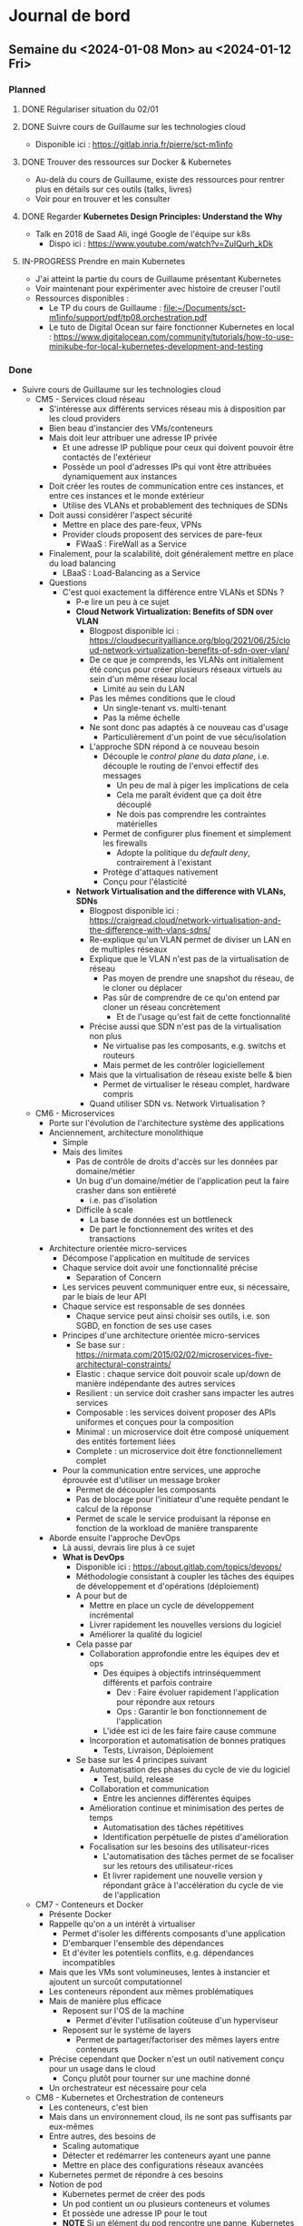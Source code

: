 #+TODO: TODO IN-PROGRESS DONE
#+ORG-IMAGE-ACTUAL-WIDTH: 500px

* Journal de bord
** Semaine du <2024-01-08 Mon> au <2024-01-12 Fri>
*** Planned
**** DONE Régulariser situation du 02/01
CLOSED: [2024-01-09 Tue 14:36]
**** DONE Suivre cours de Guillaume sur les technologies cloud
CLOSED: [2024-01-10 Wed 11:47]
- Disponible ici : https://gitlab.inria.fr/pierre/sct-m1info
**** DONE Trouver des ressources sur Docker & Kubernetes
CLOSED: [2024-01-10 Wed 13:49]
- Au-delà du cours de Guillaume, existe des ressources pour rentrer plus en détails sur ces outils (talks, livres)
- Voir pour en trouver et les consulter
**** DONE Regarder *Kubernetes Design Principles: Understand the Why*
CLOSED: [2024-01-11 Thu 15:57]
- Talk en 2018 de Saad Ali, ingé Google de l'équipe sur k8s
  - Dispo ici : https://www.youtube.com/watch?v=ZuIQurh_kDk
**** IN-PROGRESS Prendre en main Kubernetes
- J'ai atteint la partie du cours de Guillaume présentant Kubernetes
- Voir maintenant pour expérimenter avec histoire de creuser l'outil
- Ressources disponibles :
  - Le TP du cours de Guillaume : [[file:~/Documents/sct-m1info/support/pdf/tp08.orchestration.pdf]]
  - Le tuto de Digital Ocean sur faire fonctionner Kubernetes en local : https://www.digitalocean.com/community/tutorials/how-to-use-minikube-for-local-kubernetes-development-and-testing
*** Done
- Suivre cours de Guillaume sur les technologies cloud
  - CM5 - Services cloud réseau
    - S'intéresse aux différents services réseau mis à disposition par les cloud providers
    - Bien beau d'instancier des VMs/conteneurs
    - Mais doit leur attribuer une adresse IP privée
      - Et une adresse IP publique pour ceux qui doivent pouvoir être contactés de l'extérieur
      - Possède un pool d'adresses IPs qui vont être attribuées dynamiquement aux instances
    - Doit créer les routes de communication entre ces instances, et entre ces instances et le monde extérieur
      - Utilise des VLANs et probablement des techniques de SDNs
    - Doit aussi considérer l'aspect sécurité
      - Mettre en place des pare-feux, VPNs
      - Provider clouds proposent des services de pare-feux
        - FWaaS : FireWall as a Service
    - Finalement, pour la scalabilité, doit généralement mettre en place du load balancing
      - LBaaS : Load-Balancing as a Service
    - Questions
      - C'est quoi exactement la différence entre VLANs et SDNs ?
        - P-e lire un peu à ce sujet
        - *Cloud Network Virtualization: Benefits of SDN over VLAN*
          - Blogpost disponible ici : https://cloudsecurityalliance.org/blog/2021/06/25/cloud-network-virtualization-benefits-of-sdn-over-vlan/
          - De ce que je comprends, les VLANs ont initialement été conçus pour créer plusieurs réseaux virtuels au sein d'un même réseau local
            - Limité au sein du LAN
          - Pas les mêmes conditions que le cloud
            - Un single-tenant vs. multi-tenant
            - Pas la même échelle
          - Ne sont donc pas adaptés à ce nouveau cas d'usage
            - Particulièrement d'un point de vue sécu/isolation
          - L'approche SDN répond à ce nouveau besoin
            - Découple le /control plane/ du /data plane/, i.e. découple le routing de l'envoi effectif des messages
              - Un peu de mal à piger les implications de cela
              - Cela me paraît évident que ça doit être découplé
              - Ne dois pas comprendre les contraintes matérielles
            - Permet de configurer plus finement et simplement les firewalls
              - Adopte la politique du /default deny/, contrairement à l'existant
            - Protège d'attaques nativement
            - Conçu pour l'élasticité
        - *Network Virtualisation and the difference with VLANs, SDNs*
          - Blogpost disponible ici : https://craigread.cloud/network-virtualisation-and-the-difference-with-vlans-sdns/
          - Re-explique qu'un VLAN permet de diviser un LAN en de multiples réseaux
          - Explique que le VLAN n'est pas de la virtualisation de réseau
            - Pas moyen de prendre une snapshot du réseau, de le cloner ou déplacer
            - Pas sûr de comprendre de ce qu'on entend par cloner un réseau concrètement
              - Et de l'usage qu'est fait de cette fonctionnalité
          - Précise aussi que SDN n'est pas de la virtualisation non plus
            - Ne virtualise pas les composants, e.g. switchs et routeurs
            - Mais permet de les contrôler logiciellement
          - Mais que la virtualisation de réseau existe belle & bien
            - Permet de virtualiser le réseau complet, hardware compris
          - Quand utiliser SDN vs. Network Virtualisation ?
  - CM6 - Microservices
    - Porte sur l'évolution de l'architecture système des applications
    - Anciennement, architecture monolithique
      - Simple
      - Mais des limites
        - Pas de contrôle de droits d'accès sur les données par domaine/métier
        - Un bug d'un domaine/métier de l'application peut la faire crasher dans son entièreté
          - i.e. pas d'isolation
        - Difficile à scale
          - La base de données est un bottleneck
          - De part le fonctionnement des writes et des transactions
    - Architecture orientée micro-services
      - Décompose l'application en multitude de services
      - Chaque service doit avoir une fonctionnalité précise
        - Separation of Concern
      - Les services peuvent communiquer entre eux, si nécessaire, par le biais de leur API
      - Chaque service est responsable de ses données
        - Chaque service peut ainsi choisir ses outils, i.e. son SGBD, en fonction de ses use cases
      - Principes d'une architecture orientée micro-services
        - Se base sur : https://nirmata.com/2015/02/02/microservices-five-architectural-constraints/
        - Elastic : chaque service doit pouvoir scale up/down de manière indépendante des autres services
        - Resilient : un service doit crasher sans impacter les autres services
        - Composable : les services doivent proposer des APIs uniformes et conçues pour la composition
        - Minimal : un microservice doit être composé uniquement des entités fortement liées
        - Complete : un microservice doit être fonctionnellement complet
      - Pour la communication entre services, une approche éprouvée est d'utiliser un message broker
        - Permet de découpler les composants
        - Pas de blocage pour l'initiateur d'une requête pendant le calcul de la réponse
        - Permet de scale le service produisant la réponse en fonction de la workload de manière transparente
    - Aborde ensuite l'approche DevOps
      - Là aussi, devrais lire plus à ce sujet
      - *What is DevOps*
        - Disponible ici : https://about.gitlab.com/topics/devops/
        - Méthodologie consistant à coupler les tâches des équipes de développement et d'opérations (déploiement)
        - A pour but de
          - Mettre en place un cycle de développement incrémental
          - Livrer rapidement les nouvelles versions du logiciel
          - Améliorer la qualité du logiciel
        - Cela passe par
          - Collaboration approfondie entre les équipes dev et ops
            - Des équipes à objectifs intrinséquemment différents et parfois contraire
              - Dev : Faire évoluer rapidement l'application pour répondre aux retours
              - Ops : Garantir le bon fonctionnement de l'application
            - L'idée est ici de les faire faire cause commune
          - Incorporation et automatisation de bonnes pratiques
            - Tests, Livraison, Déploiement
        - Se base sur les 4 principes suivant
          - Automatisation des phases du cycle de vie du logiciel
            - Test, build, release
          - Collaboration et communication
            - Entre les anciennes différentes équipes
          - Amélioration continue et minimisation des pertes de temps
            - Automatisation des tâches répétitives
            - Identification perpétuelle de pistes d'amélioration
          - Focalisation sur les besoins des utilisateur-rices
            - L'automatisation des tâches permet de se focaliser sur les retours des utilisateur-rices
            - Et livrer rapidement une nouvelle version y répondant grâce à l'accélération du cycle de vie de l'application
  - CM7 - Conteneurs et Docker
    - Présente Docker
    - Rappelle qu'on a un intérêt à virtualiser
      - Permet d'isoler les différents composants d'une application
      - D'embarquer l'ensemble des dépendances
      - Et d'éviter les potentiels conflits, e.g. dépendances incompatibles
    - Mais que les VMs sont volumineuses, lentes à instancier et ajoutent un surcoût computationnel
    - Les conteneurs répondent aux mêmes problématiques
    - Mais de manière plus efficace
      - Reposent sur l'OS de la machine
        - Permet d'éviter l'utilisation coûteuse d'un hyperviseur
      - Reposent sur le système de layers
        - Permet de partager/factoriser des mêmes layers entre conteneurs
    - Précise cependant que Docker n'est un outil nativement conçu pour un usage dans le cloud
      - Conçu plutôt pour tourner sur une machine donné
    - Un orchestrateur est nécessaire pour cela
  - CM8 - Kubernetes et Orchestration de conteneurs
    - Les conteneurs, c'est bien
    - Mais dans un environnement cloud, ils ne sont pas suffisants par eux-mêmes
    - Entre autres, des besoins de
      - Scaling automatique
      - Détecter et redémarrer les conteneurs ayant une panne
      - Mettre en place des configurations réseaux avancées
    - Kubernetes permet de répondre à ces besoins
    - Notion de pod
      - Kubernetes permet de créer des pods
      - Un pod contient un ou plusieurs conteneurs et volumes
      - Et possède une adresse IP pour le tout
      - *NOTE* Si un élément du pod rencontre une panne, Kubernetes tue le pod entier
      - Pour créer pods, se basent sur des fichiers de description
        - À la *docker-compose*
    - Insiste sur le fait qu'il *ne faut pas utiliser un unique pod*
      - Pod peu gourmand, n'utilise qu'une fraction des ressources du noeud
      - Pod éphémère, peut être tué par Kubernetes de manière inopinée, sans sommation
    - À la place, *utiliser un groupe de pods identiques*
    - Notion de Controller
      - Kubernetes est un outil déclaratif
        - Users n'indiquent pas quelles commandes effectuer
        - Mais quel est l'état désiré
        - Kubernetes se charge de transitionner de l'état courant à cet état cible
          - [[file:img/kubernetes-reconciliation-loop.png]]
      - Propose plusieurs types de controllers
        - /Deployment/ a l'air d'être le controller "par défaut"
        - /StatefulSet/ pour les applications stateful
          - À la mort d'un pod, le recréé en réutilisant le même volume
        - /Job/ pour les tâches courtes
        - /DeamonSet/ pour que tous les noeuds matchant un critère démarre une instance d'un pod
          - Prend en compte les noeuds qui apparaissent au cours de la vie de l'application
        - Possibilité de créer de nouveaux controllers si besoin
      - Commandes existent pour manipuler directement les controllers
        - E.g. pour déployer une application
        - Étrangement, le niveau de granularité a l'air d'être sur l'image Docker et non pas le pod
      - Mais fonctionne aussi via des fichiers de description
      - Comment ça marche si application nécessitent de combiner plusieurs controllers ?
        - Un fichier unique ?
        - Ou un ensemble de fichiers de descriptions ?
    - Controllers incorporent des mécanismes supplémentaires
      - E.g. *Rolling Updates* : déploie progressivement de nouveaux pods se basant sur une nouvelle image puis interrompt les anciens pods
    - Kubernetes déploient aussi des Services
      - Sert de front-end pour les pods
      - Observe les pods pour déterminer à quel pod transmettre une requête
      - Se base pour cela sur un (des?) Selector(s)
        - Comment fonctionnent-ils ?
        - Possibilité/Besoin d'en faire des customs ?
    - D'un point de vue réseau
      - Communications entre containers se font via localhost
      - Communications entre pods (d'un même noeud) se font via les adresses IPs uniques des pods
      - Communications entre pod et service se font via l'adresse IP unique du service
      - Comment un container découvre l'adresse IP d'un pod/du service ?
    - Précise que Kubernetes ne repose sur le runtime Docker depuis sa v1.20
      - Utilise toujours les images Docker
      - Mais utilise un (des?) runtime(s) plus efficaces et standardisés
      - Quid des volumes et networks ?
        - Ne reposent pas du tout sur les solutions proposées par Docker ?
      - Est-ce que ça a un impact sur la façon de créer ses images Docker ?
- Réunion avec Guillaume le <2024-01-10 Wed>
  - Préparation
    - HS RH
      - A fait une demande de régularisation de congé pour le 02/01
      - A permis de détecter quelques problèmes
        - Personne qui valide mes demandes de congés
        - Jours reportés de l'an dernier
    - Technologies Cloud
      - Suivi le cours jusqu'au CM sur l'orchestration
        - M'a permis de revoir les bases
          - I/P/SaaS
            - Un peu de mal à délimiter PaaS
          - Infrastructures et Services
            - Ne connaissais pas OpenStack
            - Et que certaines organisations mettaient en place leur cloud privé
            - Par contre, est-ce qu'on retrouve les mêmes outils dans le fog ?
              - Ou est-ce trop gourmand ?
          - Services de stockage
            - Les SGBDs relationnels sont si peu adaptés au cloud ?
            - Pas trop creusé le sujet, mais j'entendais parler de NewSQL
      - Commence à expérimenter avec k8s
        - Installé minikube sur ma machine
        - En train de parcourir les tutos sur créer cluster, déployer simple application web
        - Et d'apprendre les concepts (Pods, Nodes, Services, Deployment...)
        - Curieux du fonctionnement du Control Plane pour qu'il ne soit pas un SPOF
        - Surpris que k8s soit pas un environnement unique, mais une multitude de distribution
          - Ai vu qu'il y a des distribs faites pour l'IoT : k3s, k0s
      - As-tu des ressources que tu conseilles, notamment sur Docker & Kubernetes ?
        - Understanding Docker/Kubernetes in a visual way par Aurélie Vache
    - Observatoires
      - Consulté le site d'Ammar sur les résultats de son questionnaire
        - Et débriefé avec lui
      - M'a permis de constater la grande hétérogénéité des observatoires
        - Source d'énergie, réseau disponible, etc.
      - Quels sont nos objectifs ?
        - À qui on s'adresse ?
        - Quelles sont nos contraintes ?
      - Ammar m'a parlé d'OZCAR et m'a linké un article
        - Prévois de le lire pour mieux comprendre les enjeux des observatoires
  - Notes
    - Deployment
      - Outil de base de k8s
    - Peut associer un Service LoadBalancer à un Deployment
    - k8s se focalise sur l'état desiré et l'état observé
      - Enregistre dans BDD l'état désiré
      - Puis observe son état
        - Outil de monitoring souvent ajouté : Prometheus
    - Voir du côté de Vagrant
      - Infrastructure as Code
        - Décrit l'infrastructure que l'on souhaite déployer via des services Cloud
      - Vagrant est l'équivalent local
        - Utilisé dans LivingFog
      - Permet de déployer Kubernetes et consorts
    - Observatoires
      - Nous nous intéressons aux observatoires
        - Isolés
        - Variétés de capteurs
        - Variétés d'utilisateurs
        - Contraintes sur énergie et bande-passante
      - Mais aurons quand même grande hétérogénéité
        - Type de tâches
        - Volume de données
      - Sujet à considérer est la problématique du changement
        - Comment accompagner les scientifiques dans l'adoption de la solution que l'on va proposer ?
        - P-e voir avec les ingés du service d'hydrologie pour déployer nos essais
          - Ont mis en place un petit observatoire au niveau du ruisseau
            - Avec capteurs
            - Et autres ?
- Régulariser situation du 02/01
  - A envoyé une demande de régularisation
  - Sur les conseils de Myriam, en a profité pour notifier des problèmes de
    - Personne qui valide mes demandes de congés
    - Jours reportés de l'an dernier
  - Demande a été traitée
- Prendre en main Kubernetes
  - Plutôt que de faire tourner l'environnement kubernetes en complet sur sa machine
  - Semble plus commun d'utiliser un outil pour virtualiser le cluster et les différents composants de k8s
  - Plusieurs outils existent
    - minikube : https://github.com/kubernetes/minikube
      - Outil dev par l'équipe de k8s
    - kind : https://github.com/kubernetes-sigs/kind
      - Outil dev par l'équipe de k8s
      - Conçu initialement pour tester k8s
      - Indiqué comme pouvant être aussi utilisé pour le dev d'applis locales
  - Plusieurs blogposts font des comparaisons entre ces outils
    - https://www.blueshoe.io/blog/minikube-vs-k3d-vs-kind-vs-getdeck-beiboot/
    - https://shipit.dev/posts/minikube-vs-kind-vs-k3s.html
    - https://alperenbayramoglu2.medium.com/simple-comparison-of-lightweight-k8s-implementations-7c07c4e6e95f
    - Pour prendre en main k8s, les différentes options semblent se valoir
      - [[file:img/kubernetes-distrib-comparaison.png]]
  - Je croyais que k8s était un logiciel/environnement unique
  - Mais il semble y avoir une multitude de distributions différentes
    - Notamment des distribs conçues pour/orientées IoT & Edge
    - K3s : https://github.com/k3s-io/k3s
    - MicroK8s : https://github.com/canonical/microk8s
  - Pour démarrer, suis le tuto : https://www.digitalocean.com/community/tutorials/how-to-use-minikube-for-local-kubernetes-development-and-testing
    - Quelques difficultés à la première étape
      - minikube plantait silencieusement
      - Ajouter l'option /--driver=docker/ a permis de dépasser l'erreur rencontrée
        - Ai ajouté l'option à ma config par défaut
          - minikube config set driver docker
    - Ai pu suivre le reste du tuto sans erreurs
    - Pas trop compris les points suivants
      - kubectl create deployment web --image=gcr.io/google-samples/hello-app:1.0
        - Permet de créer un deployment nommé web en utilisant l'image passée en option
        - Mais c'est quoi un deployment ?
        - Options notables de la commande create deployment
          - --replicas=X : permet d'indiquer un nombre de replicas initial
          - --port=Y : permet d'exposer le port donné
        - C'est créé sur un ou plusieurs noeuds ?
      - kubetcl expose deployment web --type=NodePort --port=8080
        - Permet de créer un service qui expose la ressource demandée
        - À quoi correspondent les options --type et --port ?
        - --port
          - Le port sur lequel écoute l'application du ou des pods
          - Des pods ou des noeuds ?
        - --type
          - Le type de service qui va être créé
          - Ici, je suppose que c'est un service simple qui se contente de faire du port forwarding
          - Plus d'infos ici : https://kubernetes.io/docs/concepts/services-networking/service/#type-nodeport
          - Cette page précise qu'on peut aussi passer comme valeur LoadBalancer
          - Permet de provisionner un load balancer fournit par le cloud provider
          - Quid dans minikube ?
            - Le tuto de k8s le fait faire
            - Pas d'erreur reportée, service fonctionnel
  - Passe maintenant à : https://kubernetes.io/docs/tutorials/kubernetes-basics/
    - Cluster
      - Ensemble composé de Nodes et du Control Plane
      - Node
        - Machine, potentiellement virtuelle, qui sert de worker pour l'application
        - Va faire tourner des Pods
        - Chaque noeud possède un Kubelet
          - Agent qui gère le noeud et sa communication avec le Control Plane
      - Control Plane
        - Orchestrateur qui gère la maintenance de l'état de l'application, son passage à l'échelle et ses rolling updates
        - Quelles garanties sont offertes par le Control Plane ?
          - Est-il distribué ? Comment fonctionne-t-il ? Quel impact sur son comportement en cas de panne d'une des répliques ?
    - Deployment
      - Permet de décrire l'état souhaité
      - Un Deployment Controller, géré par le (faisant partie du ?) Control Plane, va ensuite monitorer l'état de l'application et instancier/retirer des Pods au besoin pour obtenir l'état souhaité
    - Le tuto fait remarquer que, au moment de lancer une application, on a un seul Node de disponible
      - Le Node qui fait aussi tourner le Control Plane
    - On peut cependant lancer une application
      - Celle-ci tournera alors sur le même Node que le Control Plane
    - Me paraît mieux de modifier le setup de base pour avoir plusieurs noeuds
      - Au moins 2, le Control Plane et un Worker
      - Pour cela, suis tutos :
        - https://minikube.sigs.k8s.io/docs/tutorials/multi_node/
        - https://medium.com/cloudnloud/how-to-minikube-with-multi-node-setup-1159006fc80e
      - Commandes
        - Créer cluster : minikube start --nodes=2
        - Ajouter Node à cluster existant : minikube node add
          - À voir comment on précise à quel cluster on ajoute ce Node
      - Semble y avoir un problème avec le driver par défaut pour les Volumes dans un cluster multi-nodes
        - https://minikube.sigs.k8s.io/docs/tutorials/volume_snapshots_and_csi/
        - Voir ce que cela implique et corriger si besoin
      - Minikube m'a aussi affiché un warning lors de l'ajout du Node
        - Cluster was created without any CNI, adding a node to it might cause broken networking.
        - Voir ce que cela implique et corriger si besoin
- Trouver des ressources Docker & Kubernetes
  - Guillaume m'a passé le livre *Understanding Kubernetes in a visual way* par Aurélie Vache
  - Elle a aussi fait une série de vidéos sur le sujet :
    - https://www.youtube.com/watch?v=a1Uwoq1Yv6U&list=PLmw3X80dPdlzksg6X9s23LEkLMWFGGUn5
  - Aussi trouvé les vidéos suivantes qui ont l'air pertinentes
    - *Kubernetes Design Principles: Understand the Why* : https://www.youtube.com/watch?v=ZuIQurh_kDk
    - *Kubernetes Explained in 6 Minutes | k8s Architecture* : https://www.youtube.com/watch?v=TlHvYWVUZyc
  - Me parait un bon début
- Discussion avec Éric Poiseau et Olivier Sentieys
  - En réponse au mail de Guillaume informant les autres membres du projet SmartOps, Éric m'a proposé de passer le voir
  - Il m'a présenté le SED et s'est occupé de quelques démarches
    - Ajout à la mailing list ingedev
    - Ajout au mattermost devel
    - Ajout au groupe gitlab SmartSense
    - Présentation rapide de l'AGOS
  - A insisté sur le fait que je passe le voir si je rencontre des difficultés ou ai besoin d'un avis extérieur
  - M'a ensuite présenté à Olivier Sentieys
    - Pensais qu'il était basé à Lannion
    - Mais semble être revenu à Rennes
    - Seul Mickael Le Gentil est basé à Lannion donc
  - M'ont parlé du projet SmartSense
  - Présenté les capteurs SmartSense
    - Carte sur laquelle les capteurs sont branchés
    - Interfacée avec une Raspberry Pi (version 3 si j'ai bien suivi)
      - Permet d'avoir un peu de moyen de calculs localement
      - Et appliquer des traitements sur les données avant de les remonter
      - Notamment, plutôt que de transmettre le flux vidéo/audio
      - Peut traiter ces flux pour remonter des métriques telles que présence de personnes dans la salle, nombre de personnes, type de sons identifiés
      - Permet ainsi de préserver l'anonymat et de limiter l'usage de bande-passante
    - Branché sur secteur pour l'alim électrique
    - Connecté en ethernet pour remonter les données
    - Existe une version adaptée pour l'extérieur
      - Fonctionne sur batterie
      - Et stocke les données collectées sur carte SD, à récupérer manuellement
  - Montré https://co2.irisa.fr/
    - Permet de suivre l'évolution de métriques remontées par les capteurs SmartSense d'une salle donnée
      - e.g. taux de CO2, la température
    - Surprenamment, n'interroge pas la BDD
    - Mais récupère et présente les métriques seulement à partir de l'instant T
    - N'a plus trop l'air de fonctionner
      - Affiche les données à un instant donné au moment où j'accède à l'application
      - Mais n'a pas l'air de récupérer/d'afficher de nouvelles données si je reste sur la page
        - Temps réel ? Fréquence d'échantillonnage ?
      - Plus troublant, la date donnée par le capteur SmartSense est incorrecte
        - [[file:img/2024-01-11-screen-co2-irisa.png]]
      - Et n'a pas l'air de s'actualiser régulièrement
      - Une slide de l'ADT mentionne que les données collectées sont transmises à une time series DB, InfluxDB
    - Est-ce que ça ne pose pas de problème d'avoir des données estampillées incorrectement ?
    - J'ai rien dit
    - En me reconnectant sur le site, je suis tombé sur une salle dans laquelle il y avait une réunion au même moment
    - J'ai ainsi pu faire les capteurs en cours de fonctionnement
      - [[file:img/2024-01-11-screen-2-co2-irisa.png]]
    - L'interface affiche ainsi les nouvelles entrées
      - Une mesure toutes les 20s semblerait
    - Les capteurs sont donc inactifs entre les réunions ?
      - Comment cela fonctionne ?
  - Montré https://smartsense-gest.inria.fr/
    - A l'air d'être une interface de gestion des capteurs
    - M'ont créé un compte, mais ne dispose d'aucun droit
  - Premières pistes de travail concernant SmartSense
    - Rencontrer Guillermo Andrade-Barroso
      - Ingénieur du SED qui a été impliqué de manière plus importante dans le projet SmartSense
      - Aura probablement une meilleure compréhension des différents repos qui composent le projet
        - De leur fonction, état et pistes de travail
    - Une piste déjà identifiée consiste en l'ajout du support du WiFi aux capteurs SmartSense
      - Permettrait dans un contexte en extérieur de transmettre les données
      - Et de me faire découvrir le système
    - Puis voir pour faire interagir les capteurs SmartSense avec la plateforme LivingFog
- Regarder *Kubernetes Design Principles: Understand the Why*
  - Pourquoi k8s ?
    - Souhaite déployer des conteneurs sur noeuds
    - Méthode traditionnelle consiste à se log en SSH sur la machine et exécuter la commande
    - Mais doit ensuite vérifier que tout se déroule correctement
      - Conteneur n'a pas crash
      - Noeud n'a pas crash
      - Connexion SSH a bien fonctionné
    - Besoin d'un outil de monitoring pour cela
    - Et de mécanismes de catch up pour gérer tous ces edge cases
    - Rejoint ce que m'expliquait Guillaume
      - Se retrouve avec une base de code complexe & lourde pour gérer tous les scénarios étranges
  - Approche déclarative
    - Permet en tant qu'user de ne plus se complexifier la tâche avec le "comment"
    - Se concentre juste sur le "quoi", l'état désiré
    - Et l'outil est en charge de réaliser ce "quoi", de mettre en place cet état
  - Pourquoi approche déclarative ?
    - Auto-recovery
      - Si une panne survient, c'est k8s qui est en charge de détecter la panne et de re-converger vers l'état désiré
      - Sans que l'user soit concerné/impliqué dans le "comment"
  - Comment déployer les containers ?
    - Approche naïve est que le Control Plane, à partir de la description de l'état désiré
      - Choisisse un noeud adapté
      - Commande à ce noeud de démarrer le container
    - Reproduirait le pattern qu'on aurait avec l'approche impérative
      - Control Plane devrait alors monitorer et incorporer des mécanismes de catch up en cas de défaillance
  - Pour éviter cela, ré-utilise une approche déclarative en interne
    - Control plane définit l'état désiré de chaque noeud
    - Chaque composant (les noeuds, le scheduler...) va alors oeuvrer pour converger vers l'état indiqué
    - Approche nommée Level Triggered (vs. Event Triggered)
      - Event Triggered : approche event-based
        - Les composants réagissent aux events propagés pour déterminer leurs actions
        - Si un composant a eu une défaillance et a manqué un event, doit mettre en place un mécanisme pour lui re-propager cet event
      - Level Triggered : approche par niveaux
        - Events font progresser de niveau
        - Niveau mis à disposition des composants
        - C'est à partir de son niveau courant et du niveau désiré qu'un composant détermine ses actions
    - Permet de concevoir un système plus simple et robuste
    - Clame cependant qu'aucun composant n'est un SPOF dans ce système
      - Quid du Control Plane ?
      - C'est lui qui conserve l'état désiré du système
      - Et qui reçoit/gère les demandes de MàJ de l'état
        - e.g. scheduler a décidé du noeud qui allait être responsable d'un pod donné
      - Comment il ne peut pas être un SPOF ?
    - Justifie cela de la manière suivante
      - Si le Control Plane rencontre une panne
      - Les différents composants du système continueront à tourner à partir des dernières informations obtenues sur l'état désiré
      - Si un autre composant a une panne
      - Le reste du système continue de fonctionner de manière indépendante
    - Curieux de la charge de travail du Control Plane et du Scheduler
      - Et de l'impact d'une panne du Scheduler
    - Cette approche permet aussi de faciliter l'ajout d'add-ons/l'implémentation de composants customs
      - Doit juste interagir avec le Control Plane pour mettre à jour le niveau comme souhaité
  - Comment fournir les secrets et autres données de config à l'application ?
    - L'API k8s fournit plusieurs objets pour représenter ces données
    - L'API étant transparente, peut modifier son application pour fetch ces données
    - Mais quid des applications legacy qui récupèrent ces données via un fichier ou des variables d'env depuis des temps immémoriaux ?
    - k8s permet de fournir ces données aux pods sous la forme de fichiers ou de variable d'env
  - Comment sont gérés les volumes distants ?
    - i.e. volumes fournis par des services cloud
    - Renseigné directement dans la définition du pod
    - Une fois que le pod schedulé pour un node, le storage controller vérifie si le volume indiqué est attaché au node
      - Effectue les démarches nécessaires si besoin
    - Et MàJ l'état du node
    - Mais c'est une erreur de référencer le type de stockage directement dans la config du pod
      - Pod plus portable, vendor-locked
    - Ont mis en place des abstractions pour répondre à ce problème
      - PersistentVolume et PersistentVolumeClaim
      - Référence une claim dans la config d'un pod
      - Une Claim est un objet k8s aussi
        - Décrit les caractéristiques du volume demandé
        - e.g. accès read-only/rw, type de stockage
      - Et un Controller, le Persistent Volume Controller se charge d'allouer un volume correspond aux besoins par rapport aux services disponibles
  - Pourquoi rendre l'application portable ?
    - Permet de découpler le dev de l'application du cluster/service cloud sur lequel elle va tourner
    - Fait la comparaison suivante : k8s, c'est comme un OS pour les applications distribués
      - Permet de ne plus se soucier lors du dev d'une appli distribué de l'environnement dans lequel cette dernière va tourner
** Semaine du <2024-01-03 Wed> au <2024-01-05 Fri>
*** Planned
**** DONE Installer logiciels
CLOSED: [2024-01-03 Wed 14:39]
- Emacs, VSCode, Git, Docker
**** DONE Configurer Org-mode
CLOSED: [2024-01-03 Wed 14:39]
**** DONE Résoudre problème ethernet
CLOSED: [2024-01-04 Thu 14:09]
- Semblerait que la connexion ethernet échoue à mon bureau
- Trouver et corriger du problème
**** DONE Consulter résultats questionnaire de Ammar
CLOSED: [2024-01-04 Thu 16:37]
- Ammar a produit et envoyé un questionnaire aux gestionnaires d'observatoires d'environnements naturels
  - Afin de comprendre l'existant, leurs usages et besoins
- Disponible ici : https://survey-results.kazem.fr/protected-routes/survey_stats
- Consulter cette ressource pour en apprendre plus sur l'existant et les problèmes rencontrés par les gestionnaires d'observatoires
  - Permettrait ensuite d'en discuter avec Ammar
**** DONE Apprendre raccourcis clavier de Fedora
CLOSED: [2024-01-05 Fri 07:57]
- Ouvrir terminal
- Gérer bureaux virtuels
  - Se déplacer entre bureaux
  - Déplacer applications entre bureaux
- Augmenter/Diminuer volume
- Mettre en veille
- Prendre en screenshot une zone de l'écran
**** IN-PROGRESS Suivre cours de Guillaume sur les technologies cloud
- Disponible ici : https://gitlab.inria.fr/pierre/sct-m1info
**** IN-PROGRESS Régulariser situation du 02/01
**** TODO Trouver des ressources sur Docker & Kubernetes
- Au-delà du cours de Guillaume, existe des ressources pour rentrer plus en détails sur ces outils (talks, livres)
- Voir pour en trouver et les consulter
*** Done
- Installer logiciels
  - Emacs & Git étaient déjà installé
  - A ajouté le repo officiel pour Docker
  - VSCode, c'était un fichier à installer
- Configurer Org-mode
  - Pour org-mode, je suis retourner lire la page de Martin sur la méthodo :
    - https://people.irisa.fr/Martin.Quinson/Research/Students/Methodo/
  - Il y parle de spacemacs, une configuration préfaite d'emacs
    - https://www.spacemacs.org/
  - Je l'ai installé et fait son tuto
  - Un peu pertubante initialement puisque cette config combine les commandes de vim & celles d'emacs
  - À voir ce que cela donne à l'usage
- Réunion avec Guillaume <2024-01-03 Wed> à 15h00
  - Questions
    - Par où commencer ?
      - Documents à lire ?
      - Code ?
    - Comment communiquer ?
      - Mattermost ?
  - Notes
    - Olivier s'intéresse aux capteurs Smartsense
    - Travaille avec Guillaume sur le projet Terra Forma
    - Projet coordonné par membre du département de géo-sciences de l'univ de Rennes
    - Majorité des membres du projet sont non-informaticiens, étudient les sciences de l'environnement
    - Intéressés par des observatoires de l'environnement naturels
    - Délimitent des territoires intéressants et les équipent de capteurs intelligents
    - Solution de base nécessite de récupérer les données sur le terrain après temps de collecte
      - Mais sujets de recherche peuvent nécessiter de traiter les données régulièrement
      - Mais territoires pas forcément accessibles
      - Mettent donc des stations de calculs au sein des environnements
    - Mais stations de calculs existantes répondent pas au besoin
      - Généralement propriétaires
      - Ne permettent que l'archivage des données et la transmission à un cloud
      - Souhaiteraient mettre en place leurs propres applications
        - Déclencher des actions (mettre en route capteurs, changer fréquence d'échantillonnage...) suite à un évenement en temps réel
        - Faire tourner des modèles de l'environnement et les comparer aux données réelles pour les valider/invalider
          - Et potentiellement évaluer l'état de l'environnement si on joue sur un de ces paramètres
      - Mais les solutions ne le permettent pas
    - Utilisation de plateformes de calcul en milieu naturel isolés posent des questions
      - Où trouver l'énergie pour les alimenter ?
        - Solaire probablement, mais s'agit d'une ressource intermittente (jour/nuit, été/hiver)
      - L'énergie étant limitée, comment adapter les traitements en fonction de la quantité à disposition (allumer/éteindre capteurs) ?
      - Comment relancer la plateforme si à court de jus momentanément ?
    - Ammar travaille sur ces problématiques
      - A rencontré et fait un questionnaire à l'attention des gestionnaires d'observatoires
        - Sur l'existant, leurs besoins, leurs attentes
      - Aurait récupérer et mis en forme les résultats de ce questionnaire
      - Voir avec lui à ce sujet
    - En ce qui me concerne, but du projet est de prendre en main la plateforme LivingFog
      - Plateforme développée par plusieurs doctorant-es
        - Probablement pas parfait d'un point de vue technique
        - Mais de la doc existe (livrables pour projet européen, doc technique)
      - A été déployée à Valence dans le cadre d'un hackathon
        - Consistait à proposer des applis de smart city (application de suivi de l'ensablement du port, application de détection de la fréquentation des différentes activités proposées)
        - Résultats très satisfaisants semblerait
      - But est d'évaluer cette plateforme pour notre nouvel usage
        - De déterminer ce qui nous intéresse et non
        - De virer ce qui nous est inutile
        - De consolider ce qui existe et intéressant pour nous
        - Et de l'adapter à notre usage
    - LivingFog repose sur la techno LoRaWAN pour la communication
      - Pratique pour échanger à longue distance en utilisant peu d'énergie
      - Mais faible bande-passante
      - Et qui pose des contraintes supplémentaires
        - Capteurs envoient les données à des gateways qui relaient les messages
        - Mais pas d'association entre capteurs et gateways
          - Les messages sont donc dupliqués
        - La déduplication des messages est effectuée de manière centralisée
      - Des gens de Terra Forma se penchent dessus, nous, on ne va pas se concentrer dessus
    - On va plutôt se pencher sur la partie cluster
      - Utilise des clusters de raspberry
      - Fait tourner kubernetes dessus pour gérer un ensemble d'applications sur un cluster
        - Existe des versions allégées de kubernetes k3s pour cluster de raspberry
    - Première étape est donc de monter en compétence sur les technos correspondantes
    - Guillaume a un cours sur les technos Cloud
      - Va m'y donner accès pour que je le suive et que je monte en compétence là-dessus
    - Creuser plus particulièrement Docker & Kubernetes
- Résoudre problème ethernet
  - Guillaume m'a explique que les prises Ethernet ne sont pas toutes rattachées au même réseau
  - Peut être nécessaire de changer la prise sur laquelle je suis branché
  - Cela n'a rien changé
  - Après discussion avec les membres de la DSI, m'ont dit d'ouvrir un ticket pour qu'ils affectent en dur l'adresse mac du dock à ma machine
  - Ça a résolu mon problème de connexion
- Suivre cours de Guillaume sur les technologies cloud
  - CM1 - Introduction au Cloud
    - Pour offrir un service plutôt qu'un produit, nécessité d'une infrastructure
    - Cloud offre plusieurs bénéfices aux users
      - Comparé à un système traditionnel, permet de déléguer la gestion de l'environnement au provider
      - Permet d'utiliser uniquement les ressources dont l'on a besoin à un instant T
        - Et non pas perpetuellement les ressources dont l'on a besoin pour tenir la charge lors des pics d'activité
      - Permet donc de scale de manière flexible en fonction des besoin
    - Différences entre IaaS, PaaS et SaaS
      - [[file:img/iaas-paas-saas.png]]
      - IaaS
        - Provider ne fournit que les machines virtuelles
        - C'est aux users de setup leurs machines à partir de l'install de l'OS
      - PaaS
        - Ici la machine est déjà installée
        - Il ne reste plus qu'à installer son ou ses applications
      - SaaS
        - Ici, aucune installation nécessaire
        - On souscrit directement une instance de l'application désirée
    - Mentionne que certaines entreprises créent leur propre cloud privé
      - Détaillé par : https://www.datamation.com/cloud/private-vs-public-cloud/
    - Cloud public
      - Cloud tel que je l'imagine et connais
      - Géré par un provider
      - Les entreprises ont recours à ses services et se "contentent" de l'utiliser
    - Cloud privé sur site
      - L'entreprise recrée un cloud chez elle
        - Data-center, machines, gestion
      - Pour cela, peut reposer sur des outils mis à disposition par les cloud providers ou des projets OS (OpenStack)
      - Offre la confidentialité et souveraineté des données
      - Mais en échange, introduit
        - Une charge de travail (setup et manage le cloud)
        - Des coûts à priori (data center, machines)
        - Une limitation de la scalability (doit acheter des machines supplémentaires lorsque atteint la charge limite)
    - Cloud privé hébergé
      - Possible aussi de demander à un provider de s'occuper de notre cloud privé
      - Caractéristiques similaires à un cloud public
        - Même si nécessite plus de préparations et de coûts en amonts qu'une offre publique
      - Mais permet de reposer sur des machines dédiées à notre usage, offrant ainsi sécurité et confidentialité
    - Majorité des entreprises ont un usage hybride entre cloud public et privé
      - [[file:img/usage-cloud.png]]
    - Et rien n'empêche d'utiliser plusieurs clouds d'un même type
      - Pour silo-er les apps, avoir de la redondance en cas de panne d'un provider
    - Questions
      - Un peu de mal à formaliser le PaaS et ce qu'il comprend
        - Je vois ça comme une machine avec déjà son OS de setup
        - Il ne reste plus qu'à installer son application
        - Mais le cours mentionne la couche middleware
        - Qu'est-ce qu'elle couvre et peut offrir comme services ?
          - Mention de DBs et frameworks HPC
  - CM2 - Virtualisation
    - Définition
      - Un logiciel qui imite un appareil physique
      - Fournit au moins les mêmes fonctionnalités
      - Utilise une interface identique
    - Avantages
      - Peut être créé et supprimé à la volée
      - Peut être facilement modifié/configuré
      - Peut proposer des fonctionnalités supplémentaires à la version physique
    - Exemples
      - Clavier virtuel
      - Disque virtuel
      - Système de stockage virtuel (NAS, SAN)
        - Un peu de mal à piger la différence entre ces technos
      - Réseau virtuel (VLAN, SDN)
      - Machine virtuelle
      - Conteneur
    - Remarques
      - Slide 8, opération /take snapshot/ : c'est pas /head = new_snapshot/ plutôt ?
        - Ou /head = empty/ plutôt ?
  - CM3 - Infrastructures cloud VM-based
    - Porte principalement sur la description de l'architecture système d'un cloud
    - Prend pour cela comme exemple OpenStack
      - Se base sur la présentation qui en est faite lors de la *Cloud Architect Alliance #15*
      - Disponible ici : https://www.slideshare.net/alessandrovozza/cloud-architect-alliance-15-openstack
    - Globalement, une multitude de différents services
      - [[file:img/2015-open-stack-architecture.png]]
    - Chacun ayant son rôle et ses responsabilités
      - E.g. Keystone
        - Service d'authentification et d'autorisation
        - Fournit aussi la liste des autres services
    - Composants autonomes, pouvant être indépendamment répliqués pour répondre aux besoins (charge, disponibilité...)
  - CM4 - Services cloud de stockage
    - Présente les différents types de service de stockage offerts par les cloud providers
    - Object storage
      - Niveau de granularité est le fichier
      - Permet de créer,lire et supprimer des fichiers
      - Mais pas de les modifier
        - Les fichiers sont donc immuables
      - E.g. Amazon S3 (Simple Storage Service)
    - Block storage
      - Niveau de granularité est le volume, i.e. des partitions disques virtuelles
      - Permet de créer, modifier les caractéristiques (taille, type de stockage), et d'attacher des volumes aux VMs
      - E.g. Amazon EBS (Elastic Block Store)
      - Propose généralement services supplémentaires
        - Snapshotting, et sauvegarde/réplication des snapshots effectuées
    - Relationnal storage
      - Indique qu'on peut démarrer et gérer son propre SGBD relationnel sur une VM
      - Mais que les cloud providers proposent directement des services de BDDs relationnelles
      - Insiste cependant sur les limites de ce type de système
        - Ne tolèrent pas les partitions réseaux généralement
        - Deviennent soit indisponible, soit incohérente de manière non-maitrisée
    - NoSQL storage
      - Présente les bases de données NoSQL
      - Précise qu'elles ont été conçues pour les besoins des applications cloud, notamment
        - Scalable, i.e. supporter un dataset de très grande taille et une charge importante
        - Elastic, i.e. faciliter l'ajout & la suppression d'instances à la volée
        - Partition tolerant
      - Détaille ensuite différents SGBDs NoSQL
        - DynamoDB (KV-Store)
        - MongoDB (Document-based)
        - Apache Cassandra (Column-based)
    - Remarques
      - Je sais pas si Guillaume mentionne la vague NewSQL dans la partie sur les services de SGBDs relationnels
        - Mais le constat est peu élogieux sous la forme actuelle
        - Est-ce que les SGBDs relationnels sont si inadaptées aux applications distribuées ?
          - Notamment, les systèmes appartenant à la vague NewSQL ne sont pas partition tolerant ?
        - Peut aussi s'intéresser à ce qui se fait du côté de ElectricSQL
- Régulariser situation du 02/01
  - J'ai essayé de déposer mon jour de congé pour le 02/01 le <2024-01-04 Thu>
  - Mais Casa m'empêche de le faire car la date est antérieure à la date du jour
  - À voir au retour de l'assistante d'équipe
- Consulter résultats questionnaire de Ammar
  - Résultats obtenus via 59 réponses (17 complètes, 42 incomplètes), couvrant 25 observatoires
  - Systèmes existants
    - Sources d'énergie
      - Principalement du solaire et de la batterie
      - Comment les observatoires gèrent-ils les limites de ces sources (nuit, batterie vide...) ?
      - Mentionne une source "Autres", des exemples ?
    - Techniques de communication
      - Principalement via mémoire interne (?) et 4G
        - Qu'est-ce qu'on entend par mémoire interne ?
        - C'est pas trop coûteux la 4G ?
    - Équipement info sur site
      - 47% déclarent que les observatoires incluent de l'équipement info en plus des capteurs
      - On a une idée du type d'équipement ?
    - Nombre de capteurs par site
      - La majorité des sites est regroupée (gausienne) dans les tranches 10-20, 20-50 et 50-100
    - Utilisation des données par des /operational players/
      - C'est quoi ?
    - Détection d'évènements automatique
      - Peu de détection automatique (17,65%), et encore moins de réponse automatique (29,41%)
      - À quoi sert la détection sans réponse ?
      - Exemples de réponse ?
    - Pré-processing sur site
      - Peu répandu (29,41%)
      - À quoi sert ce pré-processing ?
      - Les données invalides détectées lors de ce pré-processing sont généralement supprimées (81,82%)
      - Choix ou contrainte ?
    - Détection automatique de capteurs défectueux
      - Seulement 5,88% de sites avec cette fonctionnalité
      - Que font-ils dans ce cas ? Coupure du capteur incriminé ?
  - Systèmes futurs
    - Ammar a abordé dans une seconde du questionnaire la question des systèmes futurs et des fonctionnalités désirées
    - Intégration de données extérieures
      - En plus des données collectées, une partie considérable des réponses montre un intérêt pour intégrer dans les données d'un site des données extérieures
      - Plusieurs provenances suggérées
        - Autres sites/observatoires (52,94%)
        - Services tiers, e.g. Météo France (76,74%)
        - Données manuelles (47,06%)
    - Monitoring de la santé du système
      - Les réponses au questionnaire montre un intérêt/besoin à ce sujet
      - Pistes indiquées
        - Intégrer des données d'autres sources pour aider la détection
          - Quelles données ?
          - Comment cela fonctionne ?
        - Notification
  - Questions globales
    - Les figures présentent-elles les résultats des observatoires des 17 réponses complètes uniquement ?
    - Y a-t-il différents niveaux de réponses aux questions "intéressé-e/non-intéressé-e" ?
      - Y a une différence entre vouloir "pourquoi pas" une fonctionnalité et avoir besoin d'une fonctionnalité
      - Cela peut avoir un impact sur les contraintes du système quand la fonctionnalité considérée est "intégrer des données de services tiers" ou "données en temps réel"
    - Quel est le but de ces observatoires ?
      - Est-ce qu'ils sont là pour simplement observer ?
      - Ou certains ont vocation à agir sur l'environnement observé en cas d'évènement (sécheresse, inondation...) ?
    - Y avait-il des questions libres à ce questionnaire ?
      - Ammar pose des questions sur des aspects précis des observatoires et définit des pistes d'améliorations de par son formulaire
      - Mais est-ce que d'autres aspects sont importants pour les gestionnaires d'observatoires et n'étaient pas abordés dans le questionnaire ?
  - Remarques
    - Choix des couleurs
      - L'utilisation du vert pour indiqué "non" me paraît non-intuitif
        - Une couleur proche du vert pour indiquer un résultat positif et une autre proche du rouge pour indiquer un résultat négatif me semble plus commun
    - Graphique sur l'âge des données collectées
      - L'unité me paraît pas super adaptée
  - Discussion
    - Source d'énergie
      - Batterie interne = piles
      - Mais nécessite tournée régulière pour la maintenance
        - Nécessaire de toute façon pour récupérer les données
    - Équipement IT
      - Ammar n'est pas convaincu qu'il y ait tant d'observatoires sans data logger
        - À creuser avec les gestionnaires d'observatoires
    - Operational Players
      - Organisations tierces, généralement services publiques, qui pourraient utiliser les données collectées par les observatoires pour leur tâche, e.g. alerter la population sur un risque d'inondation, de sécheresse
      - Mais l'utilisation des données des observatoires par les acteurs opérationnels n'est pas le but de tous les observatoires
    - Réponse automatique à un event
      - C'est 30% global, pas juste en réponse à la détection automatique
      - Y a des events manuels, e.g. le passage en hiver
    - Hétérogénéité des observatoires
      - L'ensemble des observatoires montre une grande hétérogénéité de leurs buts, contraintes et besoins
        - Certains ont accès à la 4G, au réseau électrique
      - Tous ne nous intéressent pas dans le cadre de ce projet
      - But du questionnaire est d'identifier les observatoires auxquels nous pouvons apporter quelque chose
** Backlog
*** TODO Lire *OZCAR: The French Network of Critical Zone Observatories*
- Ammar m'a recommandé cet article pour en apprendre plus sur les observatoires et leurs buts
- Le consulter
*** TODO Utiliser un driver pour Volume adapté aux clusters multi-nodes
- La page tuto de k8s indiquant comment lancer un cluster multi-nodes mentionne un problème avec le driver pour Volume par défaut
  - https://minikube.sigs.k8s.io/docs/tutorials/multi_node/
- Renvoie à la page suivante :
  - https://minikube.sigs.k8s.io/docs/tutorials/volume_snapshots_and_csi/
- Voir si le problème est toujours d'actualité et si c'est bien la solution conseillée
*** TODO Adapter la configuration réseau pour clusters multi-nodes
- Lors de l'ajout du 2nd Node à mon cluster minikube, j'ai eu le warning suivant
  - Cluster was created without any CNI, adding a node to it might cause broken networking.
- Voir ce que cela signifie et ce que je dois modifier
*** TODO Déployer une application complexe avec k8s
- Les tutos que je suis pour le moment se contentent de déployer des applications simples
  - I.e. Un pod faisant tourner un nginx
- Pour apprendre correctement k8s, serait intéressant de déployer une application composée de
  - Serveurs d'applications, répliqués
    - Avec un load balancer pour répartir la charge
  - Interagissant avec une BDD
    - Elle aussi répliquée ?
- Cela permettrait de creuser
  - La configuration et le déploiement de pods différents
  - Les interactions entre ces pods, potentiellement sur des noeuds différents
  - L'utilisation de volumes
  - L'utilisation de fichiers de description
*** TODO Se familiariser avec le concept d'Infrastructure as Code (IAC)
- Plutôt que de setup manuellement Kubernetes sur ses machines
- Semblerait que la pratique soit d'automatiser son setup
- Process connu comme l'Infrastructure as Code
- Se renseigner et documenter à ce sujet
- Ressources rapides
  - https://learn.microsoft.com/en-us/devops/deliver/what-is-infrastructure-as-code
  - https://aws.amazon.com/what-is/iac/
- Guillaume mentionnait notamment l'outil Vagrant
  - https://www.vagrantup.com/
* Autres
** Commandes utiles
- Mettre à jour paquets
  - dnf check-update
  - sudo dnf upgrade
- Kubernetes
  - Pod
    - Créer un pod : kubectl create -f pod.yaml
    - Lister les pods existants : kubectl get pods
    - Inspecter un pod : kubectl describe pod mysmallpod
** Raccourcis utiles
*** Fedora
- Se déplacer entre bureaux virtuels
  - Ctrl + Alt + Left/Right
- Déplacer application courante entre bureaux virtuels
  - Ctrl + Alt + Shift + Left/Right
- Redimensionner l'application courante
  - Super + Left/Right/Up/Down
- Déplacer application courante entre écrans
  - Super + Shift + Left/Right/Up/Down
- Prendre en screenshot une zone de l'écran
  - Print Screen
- Verrouiller l'écran
  - Super + l
*** Emacs
- Naviguer dans le fichier
  - Haut/bas : k/j
  - Gauche/droite : h/l
  - Début/fin : g-g/G
- Copier/Coller
  - Sélection : C-SPC
  - Copier (yank) : y (ou M-y pour capturer la ligne entière et le retour à la ligne précédent)
  - Coller : p (après) ou P (avant)
- Afficher image
  - Insérer lien vers image : C-c C-l
  - Toggle inline image : C-c C-x C-v
- Recherche
  - /mot RET pour déclencher la recherche
  - n pour avancer jusqu'à l'occurrence suivante
  - N pour l'occurrence précédente
  - ?mot RET pour déclencher la recherche en sens inverse
- Buffer
  - Revenir au buffer précédent : SPC TAB
*** Terminal
- Ouvrir un nouvel onglet
  - Ctrl + Shift + T
- Changer d'onglet
  - Alt + 1/2/3
- Fermer onglet
  - Ctrl + Shift + W
